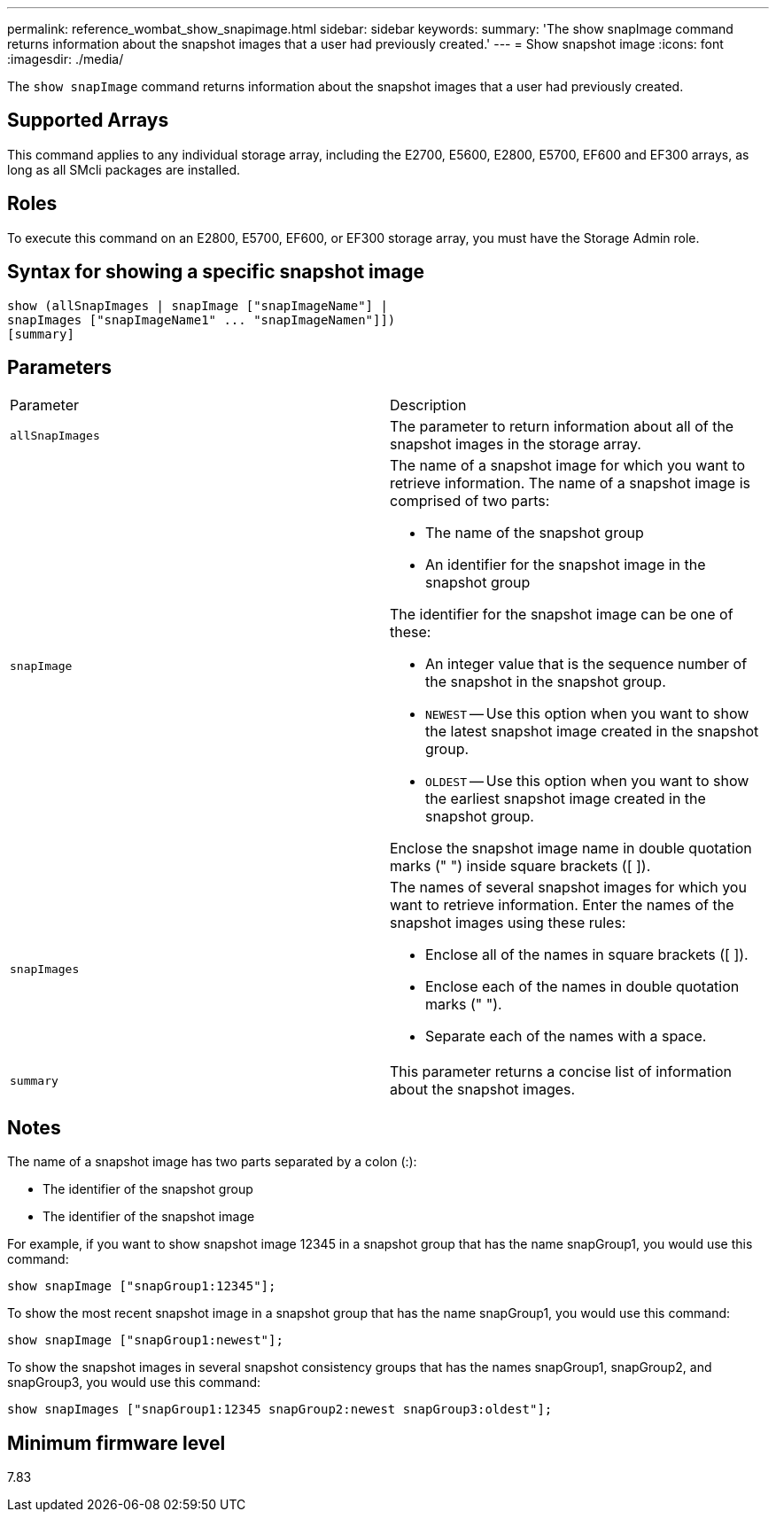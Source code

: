 ---
permalink: reference_wombat_show_snapimage.html
sidebar: sidebar
keywords: 
summary: 'The show snapImage command returns information about the snapshot images that a user had previously created.'
---
= Show snapshot image
:icons: font
:imagesdir: ./media/

[.lead]
The `show snapImage` command returns information about the snapshot images that a user had previously created.

== Supported Arrays

This command applies to any individual storage array, including the E2700, E5600, E2800, E5700, EF600 and EF300 arrays, as long as all SMcli packages are installed.

== Roles

To execute this command on an E2800, E5700, EF600, or EF300 storage array, you must have the Storage Admin role.

== Syntax for showing a specific snapshot image

----
show (allSnapImages | snapImage ["snapImageName"] |
snapImages ["snapImageName1" ... "snapImageNamen"]])
[summary]
----

== Parameters

|===
| Parameter| Description
a|
`allSnapImages`
a|
The parameter to return information about all of the snapshot images in the storage array.

a|
`snapImage`
a|
The name of a snapshot image for which you want to retrieve information. The name of a snapshot image is comprised of two parts:

* The name of the snapshot group
* An identifier for the snapshot image in the snapshot group

The identifier for the snapshot image can be one of these:

* An integer value that is the sequence number of the snapshot in the snapshot group.
* `NEWEST` -- Use this option when you want to show the latest snapshot image created in the snapshot group.
* `OLDEST` -- Use this option when you want to show the earliest snapshot image created in the snapshot group.

Enclose the snapshot image name in double quotation marks (" ") inside square brackets ([ ]).

a|
`snapImages`
a|
The names of several snapshot images for which you want to retrieve information. Enter the names of the snapshot images using these rules:

* Enclose all of the names in square brackets ([ ]).
* Enclose each of the names in double quotation marks (" ").
* Separate each of the names with a space.

a|
`summary`
a|
This parameter returns a concise list of information about the snapshot images.

|===

== Notes

The name of a snapshot image has two parts separated by a colon (:):

* The identifier of the snapshot group
* The identifier of the snapshot image

For example, if you want to show snapshot image 12345 in a snapshot group that has the name snapGroup1, you would use this command:

----
show snapImage ["snapGroup1:12345"];
----

To show the most recent snapshot image in a snapshot group that has the name snapGroup1, you would use this command:

----
show snapImage ["snapGroup1:newest"];
----

To show the snapshot images in several snapshot consistency groups that has the names snapGroup1, snapGroup2, and snapGroup3, you would use this command:

----
show snapImages ["snapGroup1:12345 snapGroup2:newest snapGroup3:oldest"];
----

== Minimum firmware level

7.83
